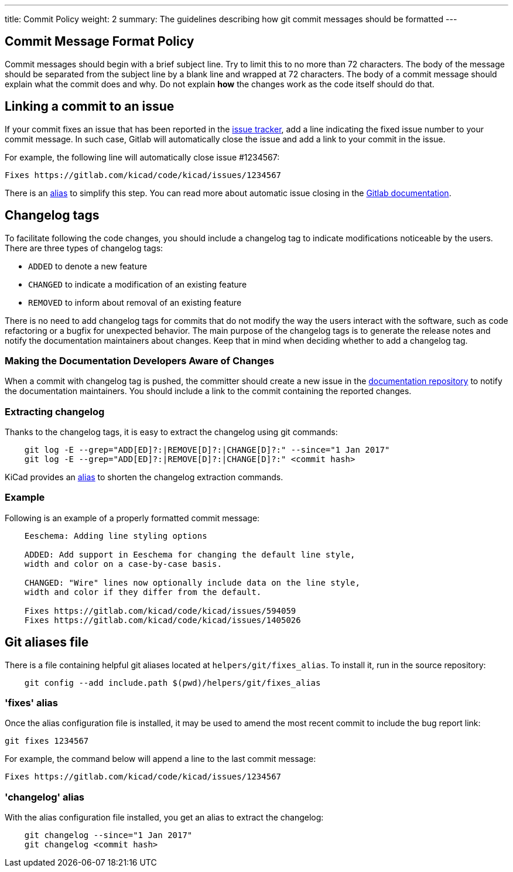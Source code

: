 ---
title: Commit Policy
weight: 2
summary: The guidelines describing how git commit messages should be formatted
---

:toc:

== Commit Message Format Policy


Commit messages should begin with a brief subject line.  Try to limit this
to no more than 72 characters.  The body of the message should be separated
from the subject line by a blank line and wrapped at 72 characters. The body
of a commit message should explain what the commit does and why.  Do not
explain *how* the changes work as the code itself should do that.

== Linking a commit to an issue

If your commit fixes an issue that has been reported in the 
https://gitlab.com/kicad/code/kicad/issues[issue tracker], add a line indicating the
fixed issue number to your commit message. In such case, Gitlab will
automatically close the issue and add a link to your commit in the issue.

For example, the following line will automatically close issue #1234567:

    Fixes https://gitlab.com/kicad/code/kicad/issues/1234567

There is an <<commit_fixes_alias, alias>> to simplify this step.
You can read more about automatic issue closing in the
https://docs.gitlab.com/ee/user/project/issues/managing_issues.html#closing-issues-automatically[Gitlab documentation].

== Changelog tags

To facilitate following the code changes, you should include a changelog tag
to indicate modifications noticeable by the users.  There are three types of
changelog tags:

- `ADDED` to denote a new feature
- `CHANGED` to indicate a modification of an existing feature
- `REMOVED` to inform about removal of an existing feature

There is no need to add changelog tags for commits that do not modify the way
the users interact with the software, such as code refactoring or a bugfix for
unexpected behavior.  The main purpose of the changelog tags is to generate the
release notes and notify the documentation maintainers about changes.  Keep that
in mind when deciding whether to add a changelog tag.

=== Making the Documentation Developers Aware of Changes

When a commit with changelog tag is pushed, the committer should create a new
issue in the http://github.com/KiCad/kicad-doc/issues[documentation repository] to notify the
documentation maintainers.  You should include a link to the commit containing
the reported changes.

=== Extracting changelog

Thanks to the changelog tags, it is easy to extract the changelog using git
commands:

```sh
    git log -E --grep="ADD[ED]?:|REMOVE[D]?:|CHANGE[D]?:" --since="1 Jan 2017"
    git log -E --grep="ADD[ED]?:|REMOVE[D]?:|CHANGE[D]?:" <commit hash>
```

KiCad provides an <<commit_changelog_alias, alias>> to shorten the changelog
extraction commands.

=== Example

Following is an example of a properly formatted commit message:

----
    Eeschema: Adding line styling options

    ADDED: Add support in Eeschema for changing the default line style,
    width and color on a case-by-case basis.

    CHANGED: "Wire" lines now optionally include data on the line style,
    width and color if they differ from the default.

    Fixes https://gitlab.com/kicad/code/kicad/issues/594059
    Fixes https://gitlab.com/kicad/code/kicad/issues/1405026
----

== Git aliases file

There is a file containing helpful git aliases located at
`helpers/git/fixes_alias`. To install it, run in the source repository:

```sh
    git config --add include.path $(pwd)/helpers/git/fixes_alias
```

[[commit_fixes_alias]]
=== 'fixes' alias 

Once the alias configuration file is installed, it may be used to amend the
most recent commit to include the bug report link:

    git fixes 1234567

For example, the command below will append a line to the last commit message:

    Fixes https://gitlab.com/kicad/code/kicad/issues/1234567

[[commit_changelog_alias]]
=== 'changelog' alias

With the alias configuration file installed, you get an alias to extract the changelog:

```sh
    git changelog --since="1 Jan 2017"
    git changelog <commit hash>
```
